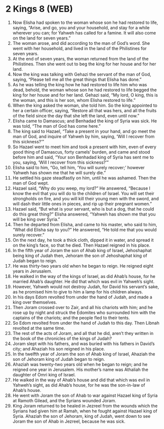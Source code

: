 * 2 Kings 8 (WEB)
:PROPERTIES:
:ID: WEB/12-2KI08
:END:

1. Now Elisha had spoken to the woman whose son he had restored to life, saying, “Arise, and go, you and your household, and stay for a while wherever you can; for Yahweh has called for a famine. It will also come on the land for seven years.”
2. The woman arose, and did according to the man of God’s word. She went with her household, and lived in the land of the Philistines for seven years.
3. At the end of seven years, the woman returned from the land of the Philistines. Then she went out to beg the king for her house and for her land.
4. Now the king was talking with Gehazi the servant of the man of God, saying, “Please tell me all the great things that Elisha has done.”
5. As he was telling the king how he had restored to life him who was dead, behold, the woman whose son he had restored to life begged the king for her house and for her land. Gehazi said, “My lord, O king, this is the woman, and this is her son, whom Elisha restored to life.”
6. When the king asked the woman, she told him. So the king appointed to her a certain officer, saying, “Restore all that was hers, and all the fruits of the field since the day that she left the land, even until now.”
7. Elisha came to Damascus; and Benhadad the king of Syria was sick. He was told, “The man of God has come here.”
8. The king said to Hazael, “Take a present in your hand, and go meet the man of God, and inquire of Yahweh by him, saying, ‘Will I recover from this sickness?’”
9. So Hazael went to meet him and took a present with him, even of every good thing of Damascus, forty camels’ burden, and came and stood before him and said, “Your son Benhadad king of Syria has sent me to you, saying, ‘Will I recover from this sickness?’”
10. Elisha said to him, “Go, tell him, ‘You will surely recover;’ however Yahweh has shown me that he will surely die.”
11. He settled his gaze steadfastly on him, until he was ashamed. Then the man of God wept.
12. Hazael said, “Why do you weep, my lord?” He answered, “Because I know the evil that you will do to the children of Israel. You will set their strongholds on fire, and you will kill their young men with the sword, and will dash their little ones in pieces, and rip up their pregnant women.”
13. Hazael said, “But what is your servant, who is but a dog, that he could do this great thing?” Elisha answered, “Yahweh has shown me that you will be king over Syria.”
14. Then he departed from Elisha, and came to his master, who said to him, “What did Elisha say to you?” He answered, “He told me that you would surely recover.”
15. On the next day, he took a thick cloth, dipped it in water, and spread it on the king’s face, so that he died. Then Hazael reigned in his place.
16. In the fifth year of Joram the son of Ahab king of Israel, Jehoshaphat being king of Judah then, Jehoram the son of Jehoshaphat king of Judah began to reign.
17. He was thirty-two years old when he began to reign. He reigned eight years in Jerusalem.
18. He walked in the way of the kings of Israel, as did Ahab’s house, for he married Ahab’s daughter. He did that which was evil in Yahweh’s sight.
19. However, Yahweh would not destroy Judah, for David his servant’s sake, as he promised him to give to him a lamp for his children always.
20. In his days Edom revolted from under the hand of Judah, and made a king over themselves.
21. Then Joram crossed over to Zair, and all his chariots with him; and he rose up by night and struck the Edomites who surrounded him with the captains of the chariots; and the people fled to their tents.
22. So Edom revolted from under the hand of Judah to this day. Then Libnah revolted at the same time.
23. The rest of the acts of Joram, and all that he did, aren’t they written in the book of the chronicles of the kings of Judah?
24. Joram slept with his fathers, and was buried with his fathers in David’s city; and Ahaziah his son reigned in his place.
25. In the twelfth year of Joram the son of Ahab king of Israel, Ahaziah the son of Jehoram king of Judah began to reign.
26. Ahaziah was twenty-two years old when he began to reign; and he reigned one year in Jerusalem. His mother’s name was Athaliah the daughter of Omri king of Israel.
27. He walked in the way of Ahab’s house and did that which was evil in Yahweh’s sight, as did Ahab’s house, for he was the son-in-law of Ahab’s house.
28. He went with Joram the son of Ahab to war against Hazael king of Syria at Ramoth Gilead, and the Syrians wounded Joram.
29. King Joram returned to be healed in Jezreel from the wounds which the Syrians had given him at Ramah, when he fought against Hazael king of Syria. Ahaziah the son of Jehoram, king of Judah, went down to see Joram the son of Ahab in Jezreel, because he was sick.
